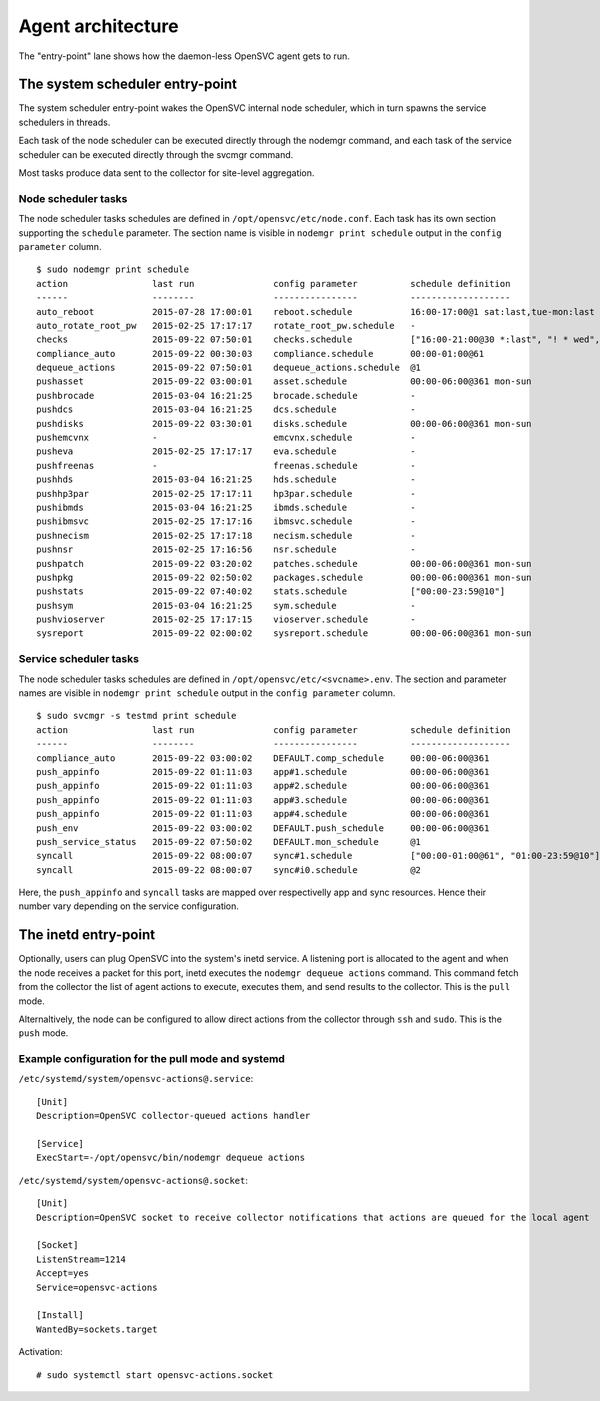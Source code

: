 Agent architecture
******************

.. image:: _static/agent.architecture.png
   :scale: 50 %

The "entry-point" lane shows how the daemon-less OpenSVC agent gets to run.

The system scheduler entry-point
================================

The system scheduler entry-point wakes the OpenSVC internal node scheduler, which in turn spawns the service schedulers in threads.

Each task of the node scheduler can be executed directly through the nodemgr command, and each task of the service scheduler can be executed directly through the svcmgr command.

Most tasks produce data sent to the collector for site-level aggregation.

Node scheduler tasks
++++++++++++++++++++

The node scheduler tasks schedules are defined in ``/opt/opensvc/etc/node.conf``. Each task has its own section supporting the ``schedule`` parameter. The section name is visible in ``nodemgr print schedule`` output in the ``config parameter`` column.

::

  $ sudo nodemgr print schedule
  action                last run               config parameter          schedule definition
  ------                --------               ----------------          -------------------
  auto_reboot           2015-07-28 17:00:01    reboot.schedule           16:00-17:00@1 sat:last,tue-mon:last * %2+1,feb-apr
  auto_rotate_root_pw   2015-02-25 17:17:17    rotate_root_pw.schedule   -
  checks                2015-09-22 07:50:01    checks.schedule           ["16:00-21:00@30 *:last", "! * wed", "*@1"]
  compliance_auto       2015-09-22 00:30:03    compliance.schedule       00:00-01:00@61
  dequeue_actions       2015-09-22 07:50:01    dequeue_actions.schedule  @1
  pushasset             2015-09-22 03:00:01    asset.schedule            00:00-06:00@361 mon-sun
  pushbrocade           2015-03-04 16:21:25    brocade.schedule          -
  pushdcs               2015-03-04 16:21:25    dcs.schedule              -
  pushdisks             2015-09-22 03:30:01    disks.schedule            00:00-06:00@361 mon-sun
  pushemcvnx            -                      emcvnx.schedule           -
  pusheva               2015-02-25 17:17:17    eva.schedule              -
  pushfreenas           -                      freenas.schedule          -
  pushhds               2015-03-04 16:21:25    hds.schedule              -
  pushhp3par            2015-02-25 17:17:11    hp3par.schedule           -
  pushibmds             2015-03-04 16:21:25    ibmds.schedule            -
  pushibmsvc            2015-02-25 17:17:16    ibmsvc.schedule           -
  pushnecism            2015-02-25 17:17:18    necism.schedule           -
  pushnsr               2015-02-25 17:16:56    nsr.schedule              -
  pushpatch             2015-09-22 03:20:02    patches.schedule          00:00-06:00@361 mon-sun
  pushpkg               2015-09-22 02:50:02    packages.schedule         00:00-06:00@361 mon-sun
  pushstats             2015-09-22 07:40:02    stats.schedule            ["00:00-23:59@10"]
  pushsym               2015-03-04 16:21:25    sym.schedule              -
  pushvioserver         2015-02-25 17:17:15    vioserver.schedule        -
  sysreport             2015-09-22 02:00:02    sysreport.schedule        00:00-06:00@361 mon-sun

Service scheduler tasks
+++++++++++++++++++++++

The node scheduler tasks schedules are defined in ``/opt/opensvc/etc/<svcname>.env``. The section and parameter names are visible in ``nodemgr print schedule`` output in the ``config parameter`` column.

::

  $ sudo svcmgr -s testmd print schedule
  action                last run               config parameter          schedule definition
  ------                --------               ----------------          -------------------
  compliance_auto       2015-09-22 03:00:02    DEFAULT.comp_schedule     00:00-06:00@361
  push_appinfo          2015-09-22 01:11:03    app#1.schedule            00:00-06:00@361
  push_appinfo          2015-09-22 01:11:03    app#2.schedule            00:00-06:00@361
  push_appinfo          2015-09-22 01:11:03    app#3.schedule            00:00-06:00@361
  push_appinfo          2015-09-22 01:11:03    app#4.schedule            00:00-06:00@361
  push_env              2015-09-22 03:00:02    DEFAULT.push_schedule     00:00-06:00@361
  push_service_status   2015-09-22 07:50:02    DEFAULT.mon_schedule      @1
  syncall               2015-09-22 08:00:07    sync#1.schedule           ["00:00-01:00@61", "01:00-23:59@10"]
  syncall               2015-09-22 08:00:07    sync#i0.schedule          @2


Here, the ``push_appinfo`` and ``syncall`` tasks are mapped over respectivelly app and sync resources. Hence their number vary depending on the service configuration.

The inetd entry-point
=====================

Optionally, users can plug OpenSVC into the system's inetd service. A listening port is allocated to the agent and when the node receives a packet for this port, inetd executes the ``nodemgr dequeue actions`` command. This command fetch from the collector the list of agent actions to execute, executes them, and send results to the collector. This is the ``pull`` mode.

Alternaltively, the node can be configured to allow direct actions from the collector through ``ssh`` and ``sudo``. This is the ``push`` mode.

Example configuration for the pull mode and systemd
+++++++++++++++++++++++++++++++++++++++++++++++++++

``/etc/systemd/system/opensvc-actions@.service``::

  [Unit]
  Description=OpenSVC collector-queued actions handler
  
  [Service]
  ExecStart=-/opt/opensvc/bin/nodemgr dequeue actions
  
``/etc/systemd/system/opensvc-actions@.socket``::

  [Unit]
  Description=OpenSVC socket to receive collector notifications that actions are queued for the local agent
  
  [Socket]
  ListenStream=1214
  Accept=yes
  Service=opensvc-actions
  
  [Install]
  WantedBy=sockets.target

Activation::

  # sudo systemctl start opensvc-actions.socket
